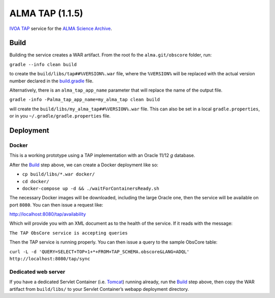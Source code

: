 ALMA TAP (1.1.5)
================

`IVOA TAP`_ service for the `ALMA Science Archive`_.

Build
-----

Building the service creates a WAR artifact. From the root fo the
``alma.git/obscore`` folder, run:

``gradle --info clean build``

to create the ``build/libs/tap##%VERSION%.war`` file, where the
``%VERSION%`` will be replaced with the actual version number declared
in the `build.gradle`_ file.

Alternatively, there is an ``alma_tap_app_name`` parameter that will replace the name of the output file.

``gradle -info -Palma_tap_app_name=my_alma_tap clean build``

will create the ``build/libs/my_alma_tap##%VERSION%.war`` file.  This can also be set in a local ``gradle.properties``,
or in you ``~/.gradle/gradle.properties`` file.

Deployment
----------

Docker
~~~~~~

This is a working prototype using a TAP implementation with an Oracle 11/12 *g* database.

After the `Build`_ step above, we can create a Docker deployment like
so:

-  ``cp build/libs/*.war docker/``
-  ``cd docker/``
-  ``docker-compose up -d && ./waitForContainersReady.sh``

The necessary Docker images will be downloaded, including the large
Oracle one, then the service will be available on port ``8080``. You can
then issue a request like:

http://localhost:8080/tap/availability

Which will provide you with an XML document as to the health of the
service. If it reads with the message:

``The TAP ObsCore service is accepting queries``

Then the TAP service is running properly. You can then issue a query to
the sample ObsCore table:

``curl -L -d 'QUERY=SELECT+TOP+1+*+FROM+TAP_SCHEMA.obscore&LANG=ADQL' http://localhost:8080/tap/sync``

Dedicated web server
~~~~~~~~~~~~~~~~~~~~

If you have a dedicated Servlet Container (i.e. `Tomcat`_) running
already, run the `Build`_ step above, then copy the WAR artifact from
``build/libs/`` to your Servlet Container’s webapp deployment directory.

.. _IVOA TAP: http://ivoa.net/Documents/TAP/
.. _ALMA Science Archive: http://almascience.nrao.edu/
.. _build.gradle: build.gradle
.. _Build: #build
.. _WAR File: tap
.. _Tomcat: http://tomcat.apache.org
